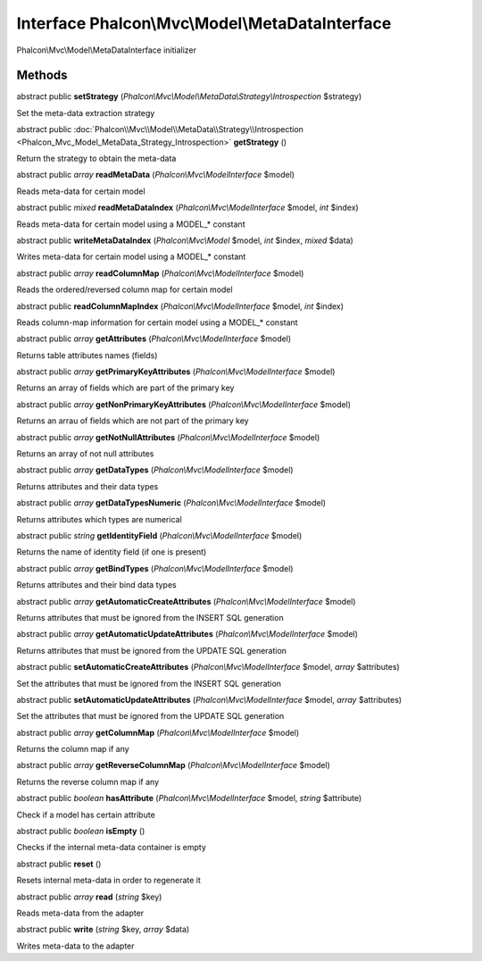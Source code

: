 Interface **Phalcon\\Mvc\\Model\\MetaDataInterface**
====================================================

Phalcon\\Mvc\\Model\\MetaDataInterface initializer


Methods
---------

abstract public  **setStrategy** (*Phalcon\\Mvc\\Model\\MetaData\\Strategy\\Introspection* $strategy)

Set the meta-data extraction strategy



abstract public :doc:`Phalcon\\Mvc\\Model\\MetaData\\Strategy\\Introspection <Phalcon_Mvc_Model_MetaData_Strategy_Introspection>`  **getStrategy** ()

Return the strategy to obtain the meta-data



abstract public *array*  **readMetaData** (*Phalcon\\Mvc\\ModelInterface* $model)

Reads meta-data for certain model



abstract public *mixed*  **readMetaDataIndex** (*Phalcon\\Mvc\\ModelInterface* $model, *int* $index)

Reads meta-data for certain model using a MODEL_* constant



abstract public  **writeMetaDataIndex** (*Phalcon\\Mvc\\Model* $model, *int* $index, *mixed* $data)

Writes meta-data for certain model using a MODEL_* constant



abstract public *array*  **readColumnMap** (*Phalcon\\Mvc\\ModelInterface* $model)

Reads the ordered/reversed column map for certain model



abstract public  **readColumnMapIndex** (*Phalcon\\Mvc\\ModelInterface* $model, *int* $index)

Reads column-map information for certain model using a MODEL_* constant



abstract public *array*  **getAttributes** (*Phalcon\\Mvc\\ModelInterface* $model)

Returns table attributes names (fields)



abstract public *array*  **getPrimaryKeyAttributes** (*Phalcon\\Mvc\\ModelInterface* $model)

Returns an array of fields which are part of the primary key



abstract public *array*  **getNonPrimaryKeyAttributes** (*Phalcon\\Mvc\\ModelInterface* $model)

Returns an arrau of fields which are not part of the primary key



abstract public *array*  **getNotNullAttributes** (*Phalcon\\Mvc\\ModelInterface* $model)

Returns an array of not null attributes



abstract public *array*  **getDataTypes** (*Phalcon\\Mvc\\ModelInterface* $model)

Returns attributes and their data types



abstract public *array*  **getDataTypesNumeric** (*Phalcon\\Mvc\\ModelInterface* $model)

Returns attributes which types are numerical



abstract public *string*  **getIdentityField** (*Phalcon\\Mvc\\ModelInterface* $model)

Returns the name of identity field (if one is present)



abstract public *array*  **getBindTypes** (*Phalcon\\Mvc\\ModelInterface* $model)

Returns attributes and their bind data types



abstract public *array*  **getAutomaticCreateAttributes** (*Phalcon\\Mvc\\ModelInterface* $model)

Returns attributes that must be ignored from the INSERT SQL generation



abstract public *array*  **getAutomaticUpdateAttributes** (*Phalcon\\Mvc\\ModelInterface* $model)

Returns attributes that must be ignored from the UPDATE SQL generation



abstract public  **setAutomaticCreateAttributes** (*Phalcon\\Mvc\\ModelInterface* $model, *array* $attributes)

Set the attributes that must be ignored from the INSERT SQL generation



abstract public  **setAutomaticUpdateAttributes** (*Phalcon\\Mvc\\ModelInterface* $model, *array* $attributes)

Set the attributes that must be ignored from the UPDATE SQL generation



abstract public *array*  **getColumnMap** (*Phalcon\\Mvc\\ModelInterface* $model)

Returns the column map if any



abstract public *array*  **getReverseColumnMap** (*Phalcon\\Mvc\\ModelInterface* $model)

Returns the reverse column map if any



abstract public *boolean*  **hasAttribute** (*Phalcon\\Mvc\\ModelInterface* $model, *string* $attribute)

Check if a model has certain attribute



abstract public *boolean*  **isEmpty** ()

Checks if the internal meta-data container is empty



abstract public  **reset** ()

Resets internal meta-data in order to regenerate it



abstract public *array*  **read** (*string* $key)

Reads meta-data from the adapter



abstract public  **write** (*string* $key, *array* $data)

Writes meta-data to the adapter



